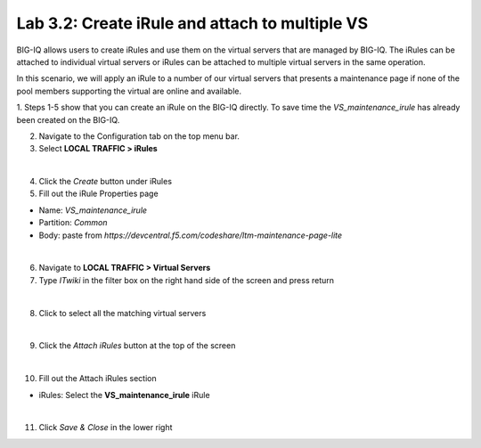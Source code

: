 Lab 3.2: Create iRule and attach to multiple VS
-----------------------------------------------

BIG-IQ allows users to create iRules and use them on the virtual servers that are managed by BIG-IQ. The iRules can be attached to individual virtual servers or iRules can be attached to multiple virtual servers in the same operation.

In this scenario, we will apply an iRule to a number of our virtual servers that presents a maintenance page if none of the pool members supporting the virtual are online and available.

1. Steps 1-5 show that you can create an iRule on the BIG-IQ directly.
To save time the *VS_maintenance_irule* has already been created on the BIG-IQ.

2. Navigate to the Configuration tab on the top menu bar.

3. Select **LOCAL TRAFFIC > iRules**

.. image:: ../pictures/module3/img_module3_lab2_1.png
  :align: center
  :scale: 50%

|

4. Click the *Create* button under iRules

5. Fill out the iRule Properties page

- Name: *VS_maintenance_irule*
- Partition: *Common*
- Body: paste from *https://devcentral.f5.com/codeshare/ltm-maintenance-page-lite*

.. image:: ../pictures/module3/img_module3_lab2_2.png
  :align: center
  :scale: 50%

|

6. Navigate to **LOCAL TRAFFIC > Virtual Servers**

7. Type *ITwiki* in the filter box on the right hand side of the screen and press return

.. image:: ../pictures/module3/img_module3_lab2_3.png
  :align: center
  :scale: 50%

|

8. Click to select all the matching virtual servers

.. image:: ../pictures/module3/img_module3_lab2_4.png
  :align: center
  :scale: 50%

|

9. Click the *Attach iRules* button at the top of the screen

.. image:: ../pictures/module3/img_module3_lab2_5.png
  :align: center
  :scale: 50%

|

10. Fill out the Attach iRules section

- iRules: Select the **VS_maintenance_irule** iRule

.. image:: ../pictures/module3/img_module3_lab2_6.png
  :align: center
  :scale: 50%

|

11. Click *Save & Close* in the lower right
